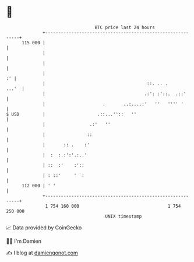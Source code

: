 * 👋

#+begin_example
                                     BTC price last 24 hours                    
                 +------------------------------------------------------------+ 
         115 000 |                                                            | 
                 |                                                            | 
                 |                                                            | 
                 |                                                         :' | 
                 |                                       ::. .. .       ...'  | 
                 |                                      .:': :'::.  .::'      | 
                 |                      .       ..:....:'   ''   '''' '       | 
   $ USD         |                    .::...''::   ''                         | 
                 |                 .:'   ''                                   | 
                 |                ::                                          | 
                 |       :: .    :'                                           | 
                 |  :  :.:':'.:..'                                            | 
                 | ::  :'    :'::                                             | 
                 | : ::'     '  :                                             | 
         112 000 | ' '                                                        | 
                 +------------------------------------------------------------+ 
                  1 754 160 000                                  1 754 250 000  
                                         UNIX timestamp                         
#+end_example
📈 Data provided by CoinGecko

🧑‍💻 I'm Damien

✍️ I blog at [[https://www.damiengonot.com][damiengonot.com]]
